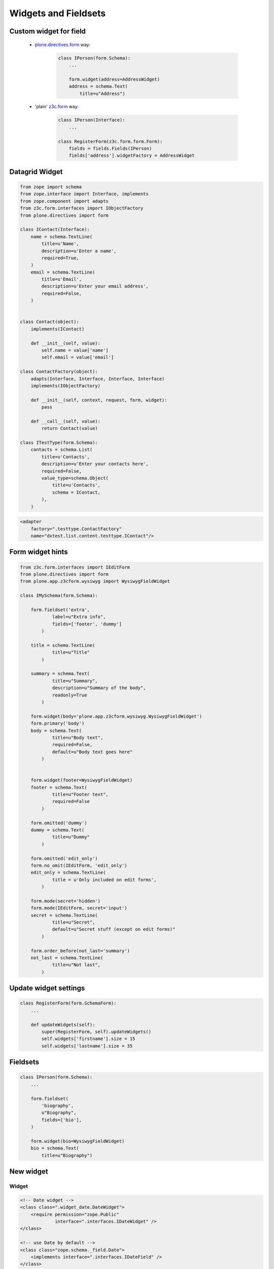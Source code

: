 Widgets and Fieldsets
=====================

Custom widget for field
-----------------------

    * `plone.directives.form`_ way:

        .. code-block:: python

            class IPerson(form.Schema):
                ...

                form.widget(address=AddressWidget)
                address = schema.Text(
                    title=u"Address")


    * 'plain' `z3c.form`_ way:

        .. code-block:: python

            class IPerson(Interface):
                ...

            class RegisterForm(z3c.form.form.Form):
                fields = fields.Fields(IPerson)
                fields['address'].widgetFactory = AddressWidget

Datagrid Widget
---------------

.. code-block:: python 

    from zope import schema
    from zope.interface import Interface, implements
    from zope.component import adapts
    from z3c.form.interfaces import IObjectFactory
    from plone.directives import form

    class IContact(Interface):
        name = schema.TextLine(
            title=u'Name',
            description=u'Enter a name',
            required=True,
        )
        email = schema.TextLine(
            title=u'Email',
            description=u'Enter your email address',
            required=False,
        )
            
            
    class Contact(object):
        implements(IContact)
        
        def __init__(self, value):
            self.name = value['name']
            self.email = value['email']
        
    class ContactFactory(object):
        adapts(Interface, Interface, Interface, Interface)
        implements(IObjectFactory)

        def __init__(self, context, request, form, widget):
            pass
        
        def __call__(self, value):
            return Contact(value)
        
    class ITestType(form.Schema):
        contacts = schema.List(
            title=u'Contacts',
            description=u'Enter your contacts here',
            required=False,
            value_type=schema.Object(
                title=u'Contacts',
                schema = IContact,
            ),
        )   

.. code-block:: xml

    <adapter
        factory=".testtype.ContactFactory"
        name="dxtest.list.content.testtype.IContact"/>



Form widget hints
-----------------

.. code-block:: python 

    from z3c.form.interfaces import IEditForm
    from plone.directives import form
    from plone.app.z3cform.wysiwyg import WysiwygFieldWidget

    class IMySchema(form.Schema):

        form.fieldset('extra',
                label=u"Extra info",
                fields=['footer', 'dummy']
            )
    
        title = schema.TextLine(
                title=u"Title"
            )

        summary = schema.Text(
                title=u"Summary",
                description=u"Summary of the body",
                readonly=True
            )

        form.widget(body='plone.app.z3cform.wysiwyg.WysiwygFieldWidget')
        form.primary('body')
        body = schema.Text(
                title=u"Body text",
                required=False,
                default=u"Body text goes here"
            )


        form.widget(footer=WysiwygFieldWidget)
        footer = schema.Text(
                title=u"Footer text",
                required=False
            )

        form.omitted('dummy')
        dummy = schema.Text(
                title=u"Dummy"
            )

        form.omitted('edit_only')
        form.no_omit(IEditForm, 'edit_only')
        edit_only = schema.TextLine(
                title = u'Only included on edit forms',
            )

        form.mode(secret='hidden')
        form.mode(IEditForm, secret='input')
        secret = schema.TextLine(
                title=u"Secret",
                default=u"Secret stuff (except on edit forms)"
            )

        form.order_before(not_last='summary')
        not_last = schema.TextLine(
                title=u"Not last",
            )



Update widget settings
----------------------

.. code-block:: python

    class RegisterForm(form.SchemaForm):
        ...

        def updateWidgets(self):
            super(RegisterForm, self).updateWidgets()
            self.widgets['firstname'].size = 15
            self.widgets['lastname'].size = 35


Fieldsets
---------

.. code-block:: python

    class IPerson(form.Schema):
        ...

        form.fieldset(
            'biography',
            u"Biography",
            fields=['bio'],
        )
        
        form.widget(bio=WysiwygFieldWidget)
        bio = schema.Text(
            title=u"Biography")


    

New widget
----------


Widget
^^^^^^

.. code-block:: xml

    <!-- Date widget -->
    <class class=".widget_date.DateWidget">
        <require permission="zope.Public"
                 interface=".interfaces.IDateWidget" />
    </class>

    <!-- use Date by default -->
    <class class="zope.schema._field.Date">
        <implements interface=".interfaces.IDateField" />
    </class>

    <adapter
        factory=".widget_date.DateFieldWidget"
        for=".interfaces.IDateField
             z3c.form.interfaces.IFormLayer" />


.. code-block:: python

    import z3c.form
    import zope.i18n
    import zope.schema
    import zope.interface
    improt zope.component

    class DateWidget(z3c.form.browser.widget.HTMLTextInputWidget,
                     z3c.form.widget.Widget):
        """ Date widget. """

        zope.interface.implementsOnly(IDateWidget)

        ...

        def extract(self, default=z3c.form.interfaces.NOVALUE):
            # get normal input fields
            day = self.request.get(self.name + '-day', default)
            month = self.request.get(self.name + '-month', default)
            year = self.request.get(self.name + '-year', default)

            if not default in (year, month, day):
                return (year, month, day)

            # get a hidden value
            formatter = self.request.locale.dates.getFormatter("date", "short")
            hidden_date = self.request.get(self.name, '')
            try:
                dateobj = formatter.parse(hidden_date)
                return (str(dateobj.year),
                        str(dateobj.month),
                        str(dateobj.day))
            except zope.i18n.format.DateTimeParseError:
                pass

        return default


    @zope.component.adapter(zope.schema.interfaces.IField, z3c.form.interfaces.IFormLayer)
    @zope.interface.implementer(z3c.form.interfaces.IFieldWidget)
    def DateFieldWidget(field, request):
        """IFieldWidget factory for DateWidget."""
        return z3c.form.widget.FieldWidget(field, DateWidget(request))
        

Converters
^^^^^^^^^^

.. code-block:: xml

        <adapter
            factory=".converter.DateDataConverter"
            for="zope.schema.interfaces.IDate
                 .interfaces.IDateWidget" />

.. code-block:: python

    from z3c.form.converter import BaseDataConverter
    from collective.z3cform.datetimewidget.interfaces import DateValidationError

    class DateDataConverter(BaseDataConverter):
    
        def toWidgetValue(self, value):
            if value is self.field.missing_value:
                return ('', '', '')
            return (value.year, value.month, value.day)

        def toFieldValue(self, value):
            for val in value:
                if not val:
                    return self.field.missing_value

            try:
                value = map(int, value)
            except ValueError:
                raise DateValidationError
            try:
                return date(*value)
            except ValueError:
                raise DateValidationError


Template
^^^^^^^^

.. code-block:: xml

        <z3c:widgetTemplate
            mode="input"
            widget=".interfaces.IDateWidget"
            layer="z3c.form.interfaces.IFormLayer"
            template="templates/date_input.pt" />


.. _`plone.directives.form`: http://pypi.python.org/pypi/plone.directives.form
.. _`z3c.form`: http://pypi.python.org/pypi/z3c.form
